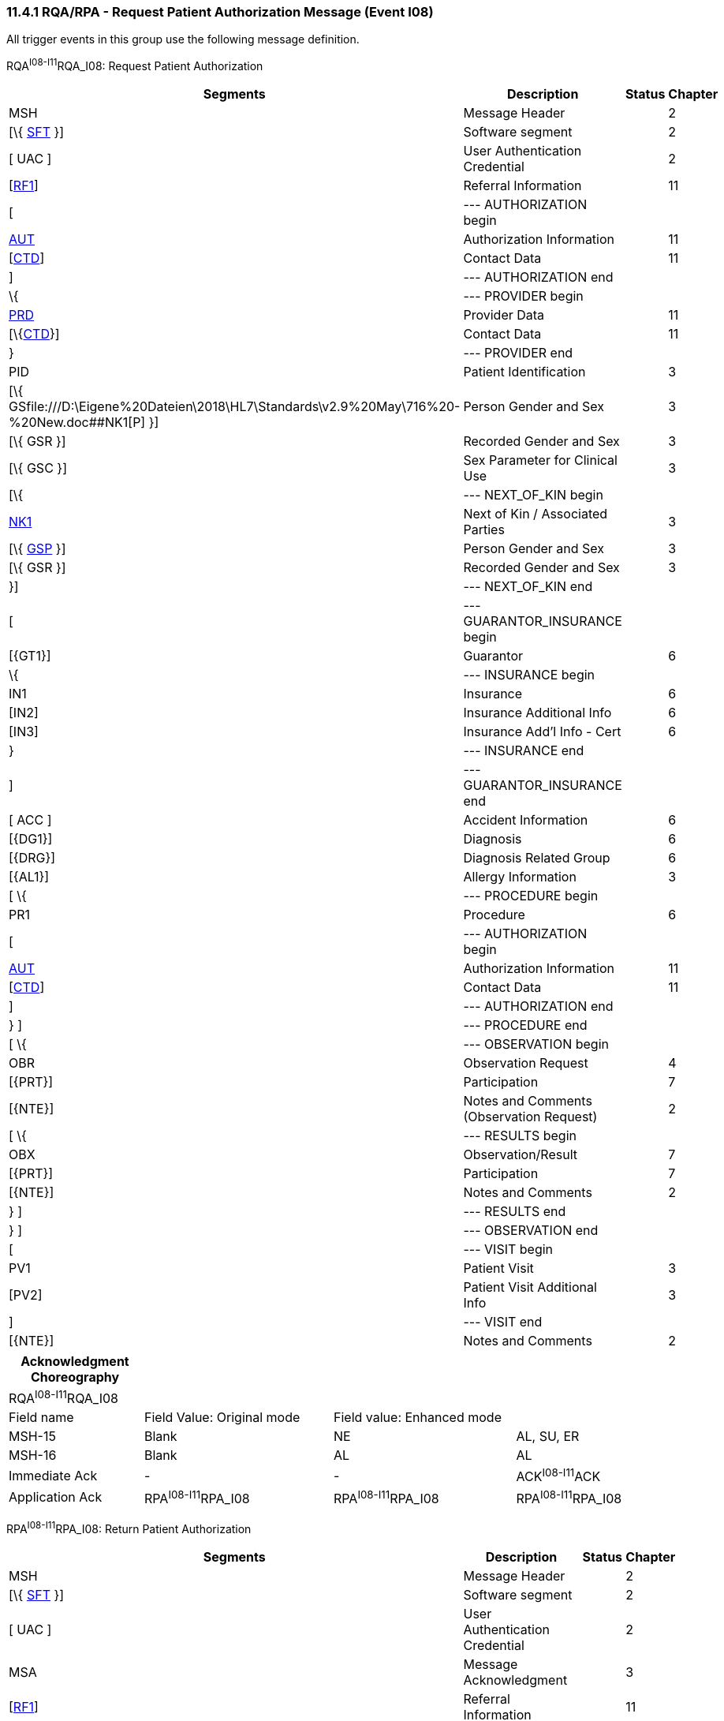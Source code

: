 === 11.4.1 RQA/RPA - Request Patient Authorization Message (Event I08)

All trigger events in this group use the following message definition.

RQA^I08-I11^RQA_I08: Request Patient Authorization

[width="99%",cols="33%,47%,9%,11%",options="header",]
|===
|Segments |Description |Status |Chapter
|MSH |Message Header | |2
|[\{ link:#SFT[SFT] }] |Software segment | |2
|[ UAC ] |User Authentication Credential | |2
|[link:#RFI[RF1]] |Referral Information | |11
|[ |--- AUTHORIZATION begin | |
|link:#AUT[AUT] |Authorization Information | |11
|[link:#CTD[CTD]] |Contact Data | |11
|] |--- AUTHORIZATION end | |
|\{ |--- PROVIDER begin | |
|link:#PRD[PRD] |Provider Data | |11
|[\{link:#CTD[CTD]}] |Contact Data | |11
|} |--- PROVIDER end | |
|PID |Patient Identification | |3
|[\{ GSfile:///D:\Eigene%20Dateien\2018\HL7\Standards\v2.9%20May\716%20-%20New.doc##NK1[P] }] |Person Gender and Sex | |3
|[\{ GSR }] |Recorded Gender and Sex | |3
|[\{ GSC }] |Sex Parameter for Clinical Use | |3
|[\{ |--- NEXT_OF_KIN begin | |
|file:///D:\Eigene%20Dateien\2018\HL7\Standards\v2.9%20May\716%20-%20New.doc##NK1[NK1] |Next of Kin / Associated Parties | |3
|[\{ file:///D:\Eigene%20Dateien\2018\HL7\Standards\v2.9%20May\716%20-%20New.doc##NK1[GSP] }] |Person Gender and Sex | |3
|[\{ GSR }] |Recorded Gender and Sex | |3
|}] |--- NEXT_OF_KIN end | |
|[ |--- GUARANTOR_INSURANCE begin | |
|[\{GT1}] |Guarantor | |6
|\{ |--- INSURANCE begin | |
|IN1 |Insurance | |6
|[IN2] |Insurance Additional Info | |6
|[IN3] |Insurance Add'l Info - Cert | |6
|} |--- INSURANCE end | |
|] |--- GUARANTOR_INSURANCE end | |
|[ ACC ] |Accident Information | |6
|[\{DG1}] |Diagnosis | |6
|[\{DRG}] |Diagnosis Related Group | |6
|[\{AL1}] |Allergy Information | |3
|[ \{ |--- PROCEDURE begin | |
|PR1 |Procedure | |6
|[ |--- AUTHORIZATION begin | |
|link:#AUT[AUT] |Authorization Information | |11
|[link:#CTD[CTD]] |Contact Data | |11
|] |--- AUTHORIZATION end | |
|} ] |--- PROCEDURE end | |
|[ \{ |--- OBSERVATION begin | |
|OBR |Observation Request | |4
|[\{PRT}] |Participation | |7
|[\{NTE}] |Notes and Comments (Observation Request) | |2
|[ \{ |--- RESULTS begin | |
|OBX |Observation/Result | |7
|[\{PRT}] |Participation | |7
|[\{NTE}] |Notes and Comments | |2
|} ] |--- RESULTS end | |
|} ] |--- OBSERVATION end | |
|[ |--- VISIT begin | |
|PV1 |Patient Visit | |3
|[PV2] |Patient Visit Additional Info | |3
|] |--- VISIT end | |
|[\{NTE}] |Notes and Comments | |2
|===

[width="100%",cols="20%,28%,27%,25%",options="header",]
|===
|Acknowledgment Choreography | | |
|RQA^I08-I11^RQA_I08 | | |
|Field name |Field Value: Original mode |Field value: Enhanced mode |
|MSH-15 |Blank |NE |AL, SU, ER
|MSH-16 |Blank |AL |AL
|Immediate Ack |- |- |ACK^I08-I11^ACK
|Application Ack |RPA^I08-I11^RPA_I08 |RPA^I08-I11^RPA_I08 |RPA^I08-I11^RPA_I08
|===

RPA^I08-I11^RPA_I08: Return Patient Authorization

[width="99%",cols="33%,47%,9%,11%",options="header",]
|===
|Segments |Description |Status |Chapter
|MSH |Message Header | |2
|[\{ link:#SFT[SFT] }] |Software segment | |2
|[ UAC ] |User Authentication Credential | |2
|MSA |Message Acknowledgment | |3
|[link:#RFI[RF1]] |Referral Information | |11
|[ |--- AUTHORIZATION begin | |
|link:#AUT[AUT] |Authorization Information | |11
|[link:#CTD[CTD]] |Contact Data | |11
|] |--- AUTHORIZATION end | |
|\{ |--- PROVIDER begin | |
|link:#PRD[PRD] |Provider Data | |11
|[\{link:#CTD[CTD]}] |Contact Data | |11
|} |--- PROVIDER end | |
|PID |Patient Identification | |3
|[\{ GSfile:///D:\Eigene%20Dateien\2018\HL7\Standards\v2.9%20May\716%20-%20New.doc##NK1[P] }] |Person Gender and Sex | |3
|[\{ GSR }] |Recorded Gender and Sex | |3
|[\{ GSC }] |Sex Parameter for Clinical Use | |3
|[\{ |--- NEXT_OF_KIN begin | |
|file:///D:\Eigene%20Dateien\2018\HL7\Standards\v2.9%20May\716%20-%20New.doc##NK1[NK1] |Next of Kin / Associated Parties | |3
|[\{ file:///D:\Eigene%20Dateien\2018\HL7\Standards\v2.9%20May\716%20-%20New.doc##NK1[GSP] }] |Person Gender and Sex | |3
|[\{ GSR }] |Recorded Gender and Sex | |3
|}] |--- NEXT_OF_KIN end | |
|[\{GT1}] |Guarantor | |6
|[ \{ |--- INSURANCE begin | |
|IN1 |Insurance | |6
|[IN2] |Insurance Additional Info | |6
|[IN3] |Insurance Add'l Info - Cert | |6
|} ] |--- INSURANCE end | |
|[ ACC ] |Accident Information | |6
|[\{DG1}] |Diagnosis | |6
|[\{DRG}] |Diagnosis Related Group | |6
|[\{AL1}] |Allergy Information | |3
|\{ |--- PROCEDURE begin | |
|PR1 |Procedure | |6
|[ |--- AUTHORIZATION begin | |
|link:#AUT[AUT] |Authorization Information | |11
|[link:#CTD[CTD]] |Contact Data | |11
|] |--- AUTHORIZATION end | |
|} |--- PROCEDURE end | |
|[ \{ |--- OBSERVATION begin | |
|OBR |Observation Request | |4
|[\{PRT}] |Participation | |7
|[\{NTE}] |Notes and Comments (Observation Request) | |2
|[ \{ |--- RESULTS begin | |
|OBX |Observation/Result | |7
|[\{PRT}] |Participation | |7
|[\{NTE}] |Notes and Comments | |2
|} ] |--- RESULTS end | |
|} ] |--- OBSERVATION end | |
|[ |--- VISIT begin | |
|PV1 |Patient Visit | |3
|[PV2] |Patient Visit Additional Info | |3
|] |--- VISIT end | |
|[\{NTE}] |Notes and Comments | |2
|===

[width="100%",cols="24%,37%,10%,29%",options="header",]
|===
|Acknowledgment Choreography | | |
|RPA^I08-I11^RPA_I08 | | |
|Field name |Field Value: Original mode |Field value: Enhanced mode |
|MSH-15 |Blank |NE |AL, SU, ER
|MSH-16 |Blank |NE |NE
|Immediate Ack |- |- |ACK^I08-I11^ACK
|Application Ack |- |- |-
|===

*Note*: The abstract message definitions for both the RPA and RQA include the patient visit segments (PV1 and PV2). The PV1 and PV2 segments appear in the RPA and RQA as an optional grouping to specify the visit or encounter that generated the referral authorization request. The PV1 and PV2 should not be used to provide suggested information for a future encounter or visit generated by the referral authorization request.

The trigger events that use this message definition are described in sections _11.4.2_, "_RQA/RPA – Request for Treatment Authorization Information (Event I08)_," through _11.4.5_, "_RQA/RPA - Request for Cancellation of an Authorization (Event I11)_."

